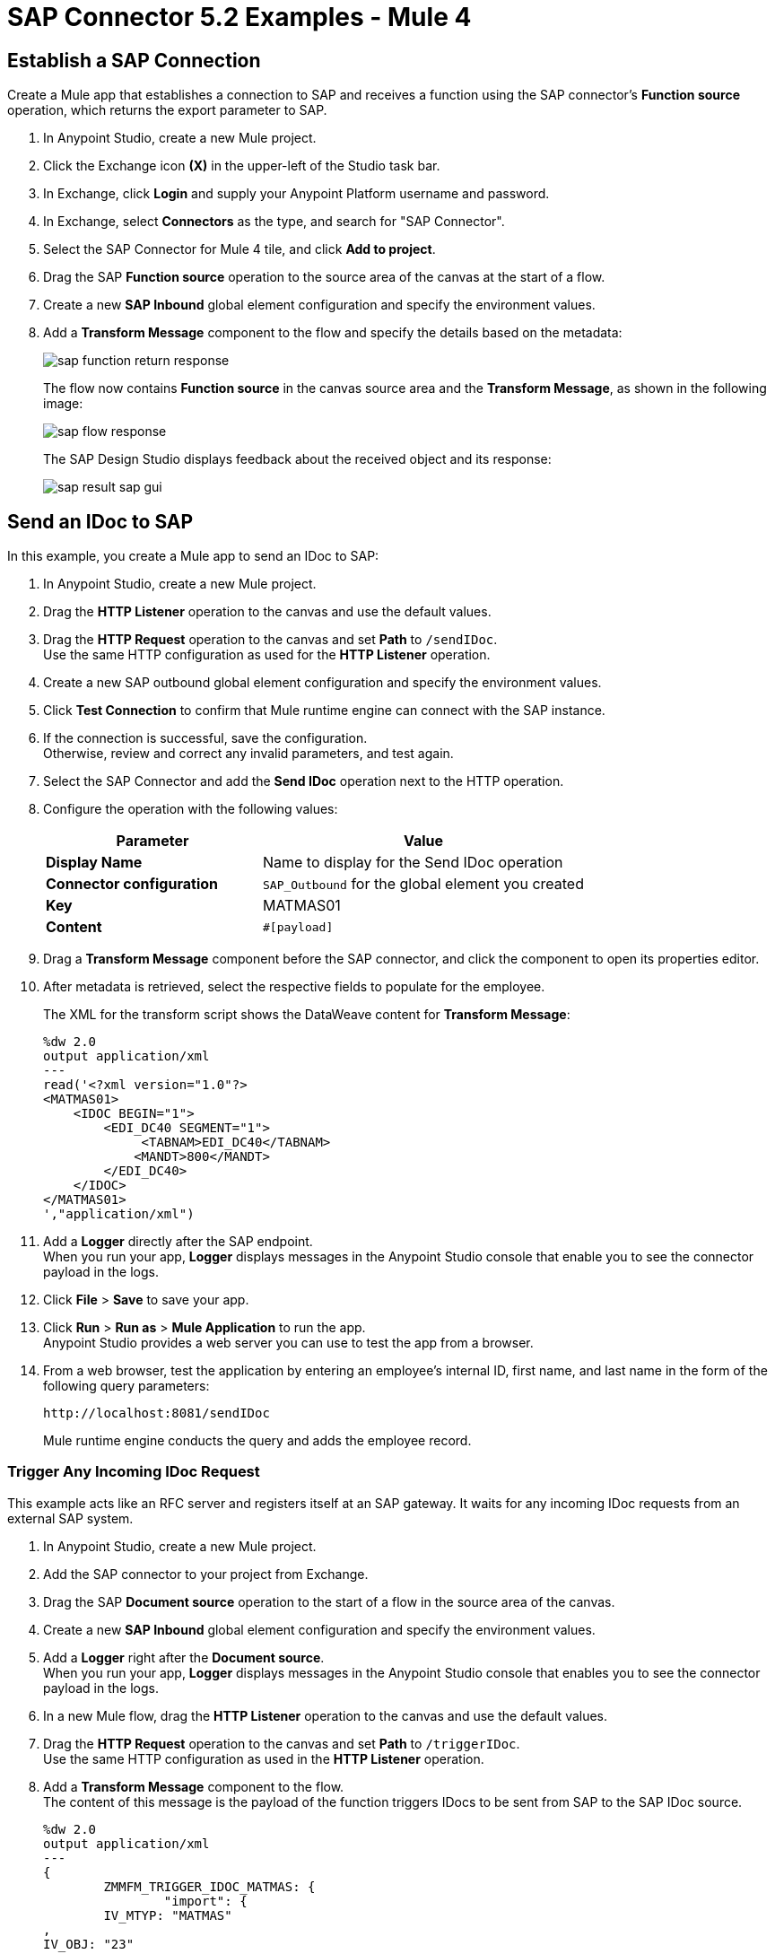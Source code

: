 = SAP Connector 5.2 Examples - Mule 4
:page-aliases: connectors::sap/sap-connector-examples.adoc

== Establish a SAP Connection

Create a Mule app that establishes a connection to SAP and receives a function using the SAP connector's *Function source* operation, which returns the export parameter to SAP.

. In Anypoint Studio, create a new Mule project.
. Click the Exchange icon *(X)* in the upper-left of the Studio task bar.
. In Exchange, click *Login* and supply your Anypoint Platform username and password.
. In Exchange, select *Connectors* as the type, and search for "SAP Connector".
. Select the SAP Connector for Mule 4 tile, and click *Add to project*.
. Drag the SAP *Function source* operation to the source area of the canvas at the start of a flow.
. Create a new *SAP Inbound* global element configuration and specify the environment values.
. Add a *Transform Message* component to the flow and specify the details based on the metadata:
+
image::sap-function-return-response.png[]
+
The flow now contains *Function source* in the canvas source area and the *Transform Message*, as shown in the following image:
+
image::sap-flow-response.png[]
+
The SAP Design Studio displays feedback about the received object and its response:
+
image::sap-result-sap-gui.png[]

== Send an IDoc to SAP

In this example, you create a Mule app to send an IDoc to SAP:

. In Anypoint Studio, create a new Mule project.
. Drag the *HTTP Listener* operation to the canvas and use the default values.
. Drag the *HTTP Request* operation to the canvas and set *Path* to `/sendIDoc`. +
Use the same HTTP configuration as used for the *HTTP Listener* operation.
. Create a new SAP outbound global element configuration and specify the environment values.
. Click *Test Connection* to confirm that Mule runtime engine can connect with the SAP instance.
. If the connection is successful, save the configuration. +
Otherwise, review and correct any invalid parameters, and test again.
. Select the SAP Connector and add the *Send IDoc* operation next to the HTTP operation.
. Configure the operation with the following values:
+
[%header,cols="40s,60a"]
|===
|Parameter |Value
|Display Name |Name to display for the Send IDoc operation
|Connector configuration |`SAP_Outbound` for the global element you created
|Key |MATMAS01
|Content |`#[payload]`
|===
+
. Drag a *Transform Message* component before the SAP connector, and click the component to open its properties editor.
. After metadata is retrieved, select the respective fields to populate for the employee.
+
The XML for the transform script shows the DataWeave content for *Transform Message*:
+
[source,dataweave,linenums]
----
%dw 2.0
output application/xml
---
read('<?xml version="1.0"?>
<MATMAS01>
    <IDOC BEGIN="1">
        <EDI_DC40 SEGMENT="1">
             <TABNAM>EDI_DC40</TABNAM>
            <MANDT>800</MANDT>
        </EDI_DC40>
    </IDOC>
</MATMAS01>
',"application/xml")
----
+
. Add a *Logger* directly after the SAP endpoint. +
When you run your app, *Logger* displays messages in the Anypoint Studio console that enable you to see the connector payload in the logs.
. Click *File* > *Save* to save your app.
. Click *Run* > *Run as* > *Mule Application* to run the app. +
Anypoint Studio provides a web server you can use to test the app from a browser.
. From a web browser, test the application by entering an employee's internal ID, first name, and last name in the form of the following query parameters:
+
[source]
----
http://localhost:8081/sendIDoc
----
+
Mule runtime engine conducts the query and adds the employee record.

=== Trigger Any Incoming IDoc Request

This example acts like an RFC server and registers itself at an SAP gateway. It waits for any incoming IDoc requests from an external SAP system.

. In Anypoint Studio, create a new Mule project.
. Add the SAP connector to your project from Exchange.
. Drag the SAP *Document source* operation to the start of a flow in the source area of the canvas.
. Create a new *SAP Inbound* global element configuration and specify the environment values.
. Add a *Logger* right after the *Document source*. +
When you run your app, *Logger* displays messages in the Anypoint Studio console that enables you to see the connector payload in the logs.
. In a new Mule flow, drag the *HTTP Listener* operation to the canvas and use the default values.
. Drag the *HTTP Request* operation to the canvas and set *Path* to `/triggerIDoc`. +
Use the same HTTP configuration as used in the *HTTP Listener* operation.
. Add a *Transform Message* component to the flow. +
The content of this message is the payload of the function triggers IDocs to be sent from SAP to the SAP IDoc source.
+
[source,dataweave,linenums]
----
%dw 2.0
output application/xml
---
{
	ZMMFM_TRIGGER_IDOC_MATMAS: {
		"import": {
	IV_MTYP: "MATMAS"
,
IV_OBJ: "23"
,
IV_SYS: "MULE11_LS"
}
,
export: {
	EV_RET: "0"
},export: {
	EV_OBJ: "0000000003526552"
},export: null,changing: null,
tables: {
	T_MSG: null
},
	}
}
----
+
. Drag the SAP *Synchronous remote function call* operation to the source area of the canvas. +
This operation triggers the IDocs that are requested to be sent to the SAP IDoc source.
. Enter the key value. +
If the key value is correct, the payload of the function in *Transform Message* appears:
+
image::sap-connector-remote-function-call-key.png[]
+
. Click *File* > *Save* to save your app.
. Click *Run* > *Run as* > *Mule Application* to run the app. +
Anypoint Studio provides a web server you can use to test the app from a browser.
. From a web browser, test the application by entering "http://localhost:8081/triggerIDoc".

On the canvas the flows should look like this:

image::sap-remote-function-call-flow.png[]

Example response:

[source,dataweave,linenums]
----
<MATMAS01>
 	<IDOC BEGIN="1">
 		<EDI_DC40 SEGMENT="1">
 			<TABNAM>EDI_DC40</TABNAM>
 			<MANDT>800</MANDT>
 			<DOCNUM>0000000003572826</DOCNUM>
 			<DOCREL>740</DOCREL>
 			<STATUS>30</STATUS>
 			<DIRECT>1</DIRECT>
 			<OUTMOD>2</OUTMOD>
 			<IDOCTYP>MATMAS01</IDOCTYP>
 			<MESTYP>MATMAS</MESTYP>
 			<SNDPOR>SAPIDE</SNDPOR>
 			<SNDPRT>LS</SNDPRT>
 			<SNDPRN>T90CLNT090</SNDPRN>
 			<RCVPOR>MULE11_TP</RCVPOR>
 			<RCVPRT>LS</RCVPRT>
 			<RCVPRN>MULE11_LS</RCVPRN>
 			<CREDAT>20191004</CREDAT>
 			<CRETIM>050305</CRETIM>
 			<SERIAL>20191004050305</SERIAL>
 		</EDI_DC40>

 		...

    ```
----

=== XML to Send an IDoc to SAP

[source,xml,linenums]
----
<?xml version="1.0" encoding="UTF-8"?>

<mule xmlns:ee="http://www.mulesoft.org/schema/mule/ee/core"
    xmlns:sap="http://www.mulesoft.org/schema/mule/sap"
    xmlns:http="http://www.mulesoft.org/schema/mule/http"
    xmlns="http://www.mulesoft.org/schema/mule/core"
    xmlns:doc="http://www.mulesoft.org/schema/mule/documentation"
    xmlns:xsi="http://www.w3.org/2001/XMLSchema-instance"
    xsi:schemaLocation="http://www.mulesoft.org/schema/mule/core
    http://www.mulesoft.org/schema/mule/core/current/mule.xsd
    http://www.mulesoft.org/schema/mule/http
    http://www.mulesoft.org/schema/mule/http/current/mule-http.xsd
    http://www.mulesoft.org/schema/mule/sap
    http://www.mulesoft.org/schema/mule/sap/current/mule-sap.xsd
    http://www.mulesoft.org/schema/mule/ee/core
    http://www.mulesoft.org/schema/mule/ee/core/current/mule-ee.xsd">
    <configuration-properties file="mule-artifact.properties"/>
    <sap:outbound-config name="SAP_Outbound" doc:name="SAP Outbound" >
        <sap:simple-connection-provider-connection
        applicationServerHost="${sap.jcoAsHost}"
        username="${sap.jcoUser}"
        password="${sap.jcoPasswd}"
        systemNumber="${sap.jcoSysnr}"
        client="${sap.jcoClient}"
        language="${sap.jcoLang}" />
    </sap:outbound-config>
    <http:listener-config name="HTTP_Listener_config"
      doc:name="HTTP Listener config" >
        <http:listener-connection host="0.0.0.0" port="8081" />
    </http:listener-config>
    <flow name="demo-idoc-clientFlow" >
        <http:listener config-ref="HTTP_Listener_config"
        path="/idoc" doc:name="Listener" />
        <ee:transform doc:name="Transform Message" >
            <ee:message >
                <ee:set-payload ><![CDATA[%dw 2.0
output application/xml
---
read('<?xml version="1.0"?>
<MATMAS01>
    <IDOC BEGIN="1">
        <EDI_DC40 SEGMENT="1">
             <TABNAM>EDI_DC40</TABNAM>
            <MANDT>800</MANDT>
        </EDI_DC40>
    </IDOC>
</MATMAS01>
',"application/xml")
]]></ee:set-payload>
    </ee:message>
    </ee:transform>
    <sap:send config-ref="SAP_Outbound" doc:name="Send IDoc"
    key="MATMAS01"/>
    <logger level="INFO" doc:name="Logger" message="#[payload]"/>
	</flow>
</mule>
----

== See Also

* xref:connectors::introduction/introduction-to-anypoint-connectors.adoc[Introduction to Anypoint Connectors]
* https://help.mulesoft.com[MuleSoft Help Center]
